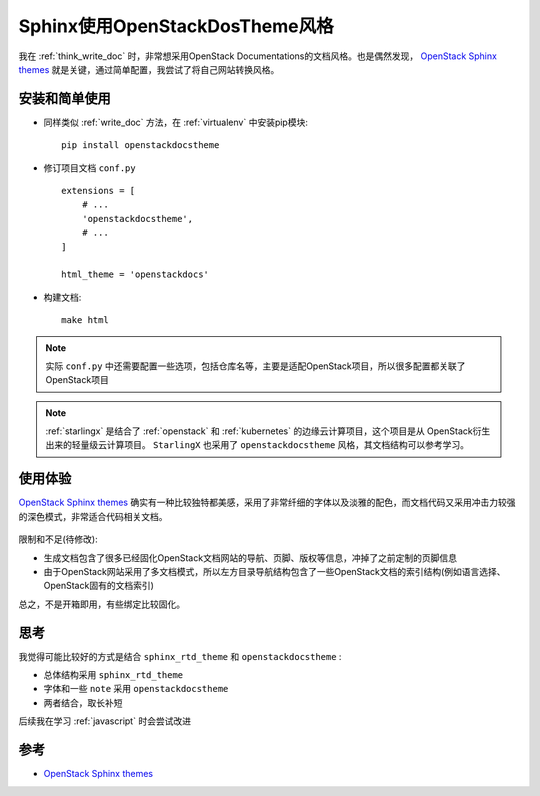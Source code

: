.. _sphinx_openstackdocstheme:

=================================
Sphinx使用OpenStackDosTheme风格
=================================

我在 :ref:`think_write_doc` 时，非常想采用OpenStack Documentations的文档风格。也是偶然发现， `OpenStack Sphinx themes <https://docs.openstack.org/openstackdocstheme/latest/>`_ 就是关键，通过简单配置，我尝试了将自己网站转换风格。

安装和简单使用
================

- 同样类似 :ref:`write_doc` 方法，在 :ref:`virtualenv` 中安装pip模块::

   pip install openstackdocstheme

- 修订项目文档 ``conf.py`` ::

   extensions = [
       # ...
       'openstackdocstheme',
       # ...
   ]
   
   html_theme = 'openstackdocs'

- 构建文档::

   make html

.. note::

   实际 ``conf.py`` 中还需要配置一些选项，包括仓库名等，主要是适配OpenStack项目，所以很多配置都关联了OpenStack项目

.. note::

   :ref:`starlingx` 是结合了 :ref:`openstack` 和 :ref:`kubernetes` 的边缘云计算项目，这个项目是从 OpenStack衍生出来的轻量级云计算项目。 ``StarlingX`` 也采用了 ``openstackdocstheme`` 风格，其文档结构可以参考学习。

使用体验
=============

`OpenStack Sphinx themes <https://docs.openstack.org/openstackdocstheme/latest/>`_ 确实有一种比较独特都美感，采用了非常纤细的字体以及淡雅的配色，而文档代码又采用冲击力较强的深色模式，非常适合代码相关文档。

.. figure:: ../../../_static/devops/docs/sphinx_doc/sphinx_openstackdocstheme.png
   :scale: 60

限制和不足(待修改):

- 生成文档包含了很多已经固化OpenStack文档网站的导航、页脚、版权等信息，冲掉了之前定制的页脚信息
- 由于OpenStack网站采用了多文档模式，所以左方目录导航结构包含了一些OpenStack文档的索引结构(例如语言选择、OpenStack固有的文档索引)

总之，不是开箱即用，有些绑定比较固化。

思考
=====

我觉得可能比较好的方式是结合 ``sphinx_rtd_theme`` 和 ``openstackdocstheme`` :

- 总体结构采用 ``sphinx_rtd_theme``
- 字体和一些 ``note`` 采用 ``openstackdocstheme``
- 两者结合，取长补短

后续我在学习 :ref:`javascript` 时会尝试改进

参考
======

- `OpenStack Sphinx themes <https://docs.openstack.org/openstackdocstheme/latest/>`_
